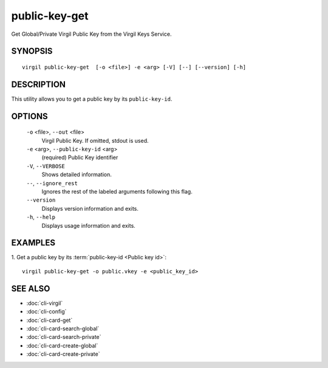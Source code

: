 ********
public-key-get
********

Get Global/Private Virgil Public Key from the Virgil Keys Service.

========
SYNOPSIS
========
::

  virgil public-key-get  [-o <file>] -e <arg> [-V] [--] [--version] [-h]

========
DESCRIPTION
========

This utility allows you to get a public key by its ``public-key-id``.

========
OPTIONS
========

  ``-o`` <file>,  ``--out`` <file>
    Virgil Public Key. If omitted, stdout is used.

  ``-e`` <arg>,  ``--public-key-id`` <arg>
    (required)  Public Key identifier

  ``-V``,  ``--VERBOSE``
    Shows detailed information.

  ``--``,  ``--ignore_rest``
    Ignores the rest of the labeled arguments following this flag.

  ``--version``
    Displays version information and exits.

  ``-h``,  ``--help``
    Displays usage information and exits.

========
EXAMPLES
========

1.  Get a public key by its :term:`public-key-id <Public key id>`:
::

  virgil public-key-get -o public.vkey -e <public_key_id>

========
SEE ALSO
========

* :doc:`cli-virgil`
* :doc:`cli-config`
* :doc:`cli-card-get`
* :doc:`cli-card-search-global`
* :doc:`cli-card-search-private`
* :doc:`cli-card-create-global`
* :doc:`cli-card-create-private`
